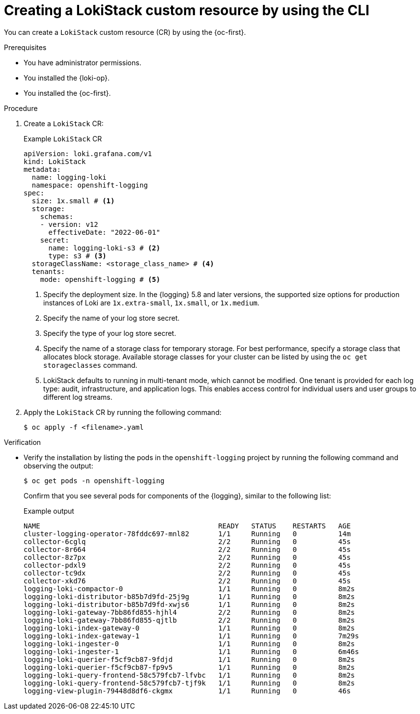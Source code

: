 // Module included in the following assemblies:
//
// * logging/log_storage/installing-log-storage.adoc

:_mod-docs-content-type: PROCEDURE
[id="create-lokistack-cr-cli_{context}"]
= Creating a LokiStack custom resource by using the CLI

You can create a `LokiStack` custom resource (CR) by using the {oc-first}.

.Prerequisites

* You have administrator permissions.
* You installed the {loki-op}.
* You installed the {oc-first}.

.Procedure

. Create a `LokiStack` CR:
+
.Example `LokiStack` CR
[source,yaml]
----
apiVersion: loki.grafana.com/v1
kind: LokiStack
metadata:
  name: logging-loki
  namespace: openshift-logging
spec:
  size: 1x.small # <1>
  storage:
    schemas:
    - version: v12
      effectiveDate: "2022-06-01"
    secret:
      name: logging-loki-s3 # <2>
      type: s3 # <3>
  storageClassName: <storage_class_name> # <4>
  tenants:
    mode: openshift-logging # <5>
----
<1> Specify the deployment size. In the {logging} 5.8 and later versions, the supported size options for production instances of Loki are `1x.extra-small`, `1x.small`, or `1x.medium`.
<2> Specify the name of your log store secret.
<3> Specify the type of your log store secret.
<4> Specify the name of a storage class for temporary storage. For best performance, specify a storage class that allocates block storage. Available storage classes for your cluster can be listed by using the `oc get storageclasses` command.
<5> LokiStack defaults to running in multi-tenant mode, which cannot be modified. One tenant is provided for each log type: audit, infrastructure, and application logs. This enables access control for individual users and user groups to different log streams.

. Apply the `LokiStack` CR by running the following command:
+
[source,terminal]
----
$ oc apply -f <filename>.yaml
----

.Verification

* Verify the installation by listing the pods in the `openshift-logging` project by running the following command and observing the output:
+
[source,terminal]
----
$ oc get pods -n openshift-logging
----
+
Confirm that you see several pods for components of the {logging}, similar to the following list:
+
.Example output
[source,terminal]
----
NAME                                           READY   STATUS    RESTARTS   AGE
cluster-logging-operator-78fddc697-mnl82       1/1     Running   0          14m
collector-6cglq                                2/2     Running   0          45s
collector-8r664                                2/2     Running   0          45s
collector-8z7px                                2/2     Running   0          45s
collector-pdxl9                                2/2     Running   0          45s
collector-tc9dx                                2/2     Running   0          45s
collector-xkd76                                2/2     Running   0          45s
logging-loki-compactor-0                       1/1     Running   0          8m2s
logging-loki-distributor-b85b7d9fd-25j9g       1/1     Running   0          8m2s
logging-loki-distributor-b85b7d9fd-xwjs6       1/1     Running   0          8m2s
logging-loki-gateway-7bb86fd855-hjhl4          2/2     Running   0          8m2s
logging-loki-gateway-7bb86fd855-qjtlb          2/2     Running   0          8m2s
logging-loki-index-gateway-0                   1/1     Running   0          8m2s
logging-loki-index-gateway-1                   1/1     Running   0          7m29s
logging-loki-ingester-0                        1/1     Running   0          8m2s
logging-loki-ingester-1                        1/1     Running   0          6m46s
logging-loki-querier-f5cf9cb87-9fdjd           1/1     Running   0          8m2s
logging-loki-querier-f5cf9cb87-fp9v5           1/1     Running   0          8m2s
logging-loki-query-frontend-58c579fcb7-lfvbc   1/1     Running   0          8m2s
logging-loki-query-frontend-58c579fcb7-tjf9k   1/1     Running   0          8m2s
logging-view-plugin-79448d8df6-ckgmx           1/1     Running   0          46s
----
